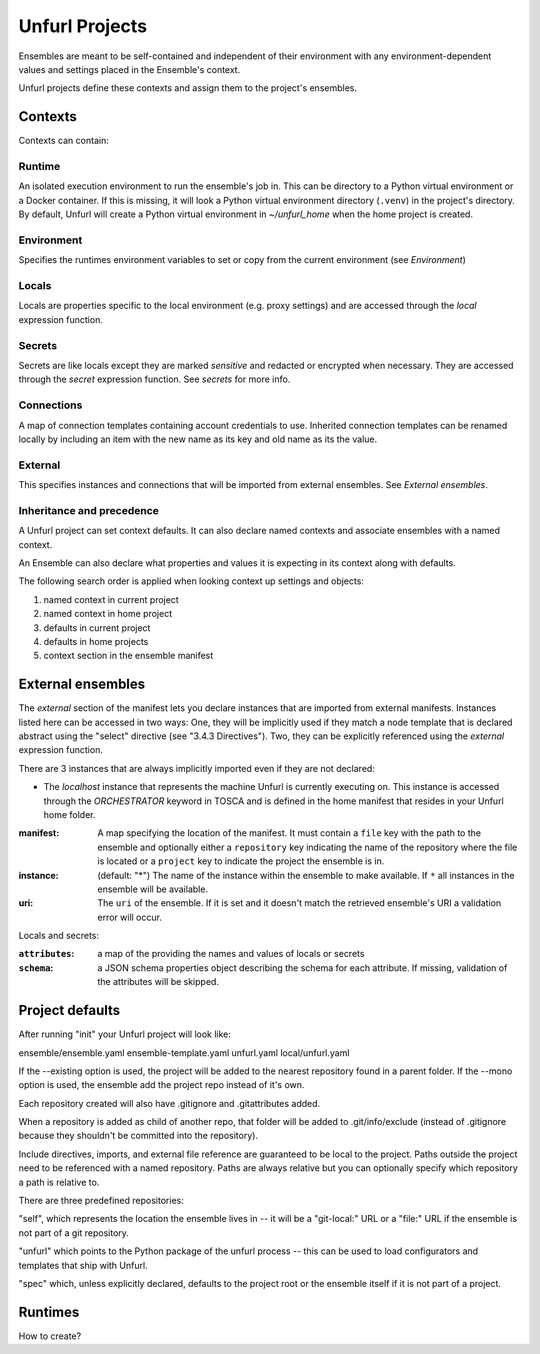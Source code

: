 ===============
Unfurl Projects
===============

Ensembles are meant to be self-contained and independent of their environment with any
environment-dependent values and settings placed in the Ensemble's context.

Unfurl projects define these contexts and assign them to the project's ensembles.

Contexts
========

Contexts can contain:

Runtime
-------

An isolated execution environment to run the ensemble's job in. This can be directory to a Python virtual environment or a Docker container. If this is missing, it will look a Python virtual environment directory (``.venv``) in the project's directory. By default, Unfurl will create a Python virtual environment in `~/unfurl_home` when the home project is created.

Environment
-----------

Specifies the runtimes environment variables to set or copy from the current environment (see `Environment`)

Locals
------

Locals are properties specific to the local environment (e.g. proxy settings) and are accessed through the `local` expression function.

Secrets
-------

Secrets are like locals except they are marked `sensitive` and redacted or encrypted when necessary. They are accessed through the `secret` expression function. See `secrets` for more info.

Connections
-----------

A map of connection templates containing account credentials to use. Inherited connection templates
can be renamed locally by including an item with the new name as its key and old name as its the value.

External
--------

This specifies instances and connections that will be imported from external ensembles. See `External ensembles`.

Inheritance and precedence
--------------------------

A Unfurl project can set context defaults. It can also declare named contexts and associate ensembles with a named context.

An Ensemble can also declare what properties and values it is expecting in its context along with defaults.

The following search order is applied when looking context up settings and objects:

1. named context in current project
2. named context in home project
3. defaults in current project
4. defaults in home projects
5. context section in the ensemble manifest

External ensembles
==================

The `external` section of the manifest lets you declare instances that are imported from external manifests. Instances listed here can be accessed in two ways: One, they will be implicitly used if they match a node template that is declared abstract using the "select" directive (see "3.4.3 Directives"). Two, they can be explicitly referenced using the `external` expression function.

There are 3 instances that are always implicitly imported even if they are not declared:

- The `localhost` instance that represents the machine Unfurl is currently executing on. This instance is accessed through the `ORCHESTRATOR` keyword in TOSCA and is defined in the home manifest that resides in your Unfurl home folder.

:manifest: A map specifying the location of the manifest. It must contain a ``file`` key with the path to the ensemble and optionally either a ``repository`` key indicating the name of the repository where the file is located or a ``project`` key to indicate the project the ensemble is in.
:instance: (default: "*") The name of the instance within the ensemble to make available.
  If ``*`` all instances in the ensemble will be available.
:uri: The ``uri`` of the ensemble. If it is set and it doesn't match the retrieved ensemble's URI a validation error will occur.

Locals and secrets:

:``attributes``: a map of the providing the names and values of locals or secrets
:``schema``: a JSON schema properties object describing the schema for each attribute. If missing, validation of the attributes will be skipped.

Project defaults
================

After running "init" your Unfurl project will look like:

ensemble/ensemble.yaml
ensemble-template.yaml
unfurl.yaml
local/unfurl.yaml

If the --existing option is used, the project will be added to the nearest repository found in a parent folder.
If the --mono option is used, the ensemble add the project repo instead of it's own.

Each repository created will also have .gitignore and .gitattributes added.

When a repository is added as child of another repo, that folder will be added to .git/info/exclude
(instead of .gitignore because they shouldn't be committed into the repository).

Include directives, imports, and external file reference are guaranteed to be local to the project.
Paths outside the project need to be referenced with a named repository.
Paths are always relative but you can optionally specify which repository a path is relative to.

There are three predefined repositories:

"self", which represents the location the ensemble lives in -- it will be
a "git-local:" URL or a "file:" URL if the ensemble is not part of a git repository.

"unfurl" which points to the Python package of the unfurl process -- this can be used to load configurators and templates
that ship with Unfurl.

"spec" which, unless explicitly declared, defaults to the project root or the ensemble itself if it is not part of a project.

Runtimes
========

How to create?
